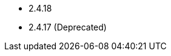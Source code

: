 // The version ranges supported by HBase-Operator
// This is a separate file, since it is used by both the direct HBase-Operator documentation, and the overarching
// Stackable Platform documentation.

- 2.4.18
- 2.4.17 (Deprecated)
